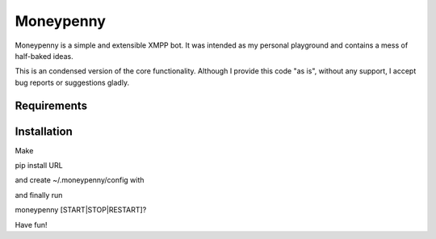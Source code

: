 Moneypenny
==========

Moneypenny is a simple and extensible XMPP bot. It was intended as my personal playground and contains a mess of
half-baked ideas.

This is an condensed version of the core functionality. Although I provide this code "as is", without any support, I
accept bug reports or suggestions gladly.

Requirements
------------
.. code:: 
    git+git://github.com/weddige/pyaiml3.git#egg=PyAIML
    SQLAlchemy
    adventure
    dnspython3
    psutil
    python-seth
    sleekxmpp

Installation
------------

Make

pip install URL

and create ~/.moneypenny/config with

.. code::
    [daemon]
    pidfile=~/.moneypenny/moneypenny.pid
    [moneypenny]
    user=MONEYPENNY@SERVER.TLD
    password=PASSWORD
    admin=YOU@SERVER.TLD
    [database]
    url=sqlite:////~/.moneypenny/local.db
    [logging]
    level=INFO
    file=~/.moneypenny/moneypenny.log
    [textadventure]
    file=~/.moneypenny/sessiondata/{0}.savegame
    [conversation]
    file=~/.moneypenny/sessiondata/{0}.conversation

and finally run

moneypenny [START|STOP|RESTART]?

Have fun!